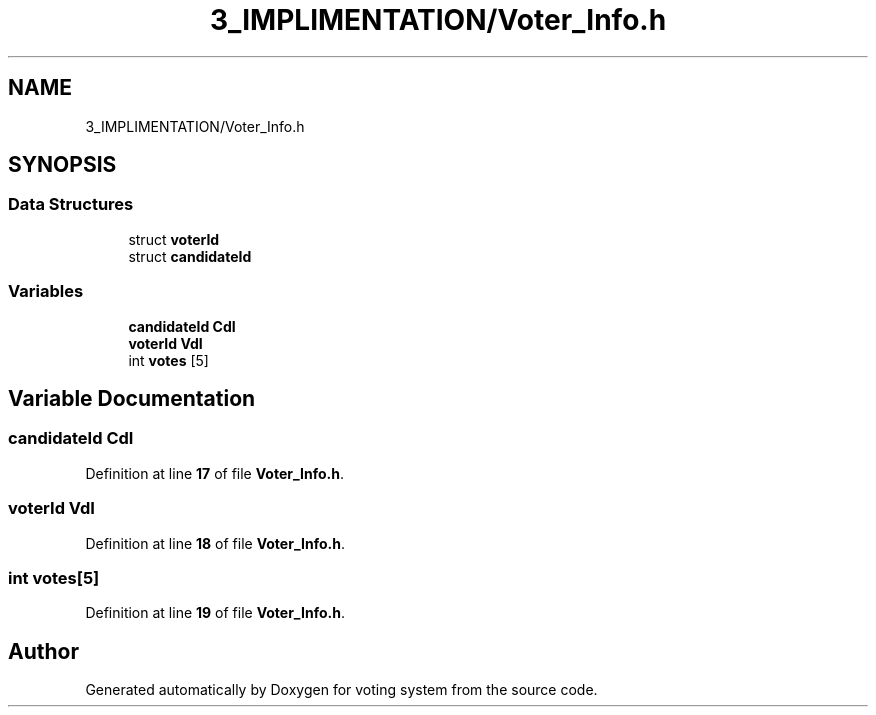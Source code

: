 .TH "3_IMPLIMENTATION/Voter_Info.h" 3 "Sat Feb 19 2022" "Version 1" "voting system" \" -*- nroff -*-
.ad l
.nh
.SH NAME
3_IMPLIMENTATION/Voter_Info.h
.SH SYNOPSIS
.br
.PP
.SS "Data Structures"

.in +1c
.ti -1c
.RI "struct \fBvoterId\fP"
.br
.ti -1c
.RI "struct \fBcandidateId\fP"
.br
.in -1c
.SS "Variables"

.in +1c
.ti -1c
.RI "\fBcandidateId\fP \fBCdI\fP"
.br
.ti -1c
.RI "\fBvoterId\fP \fBVdI\fP"
.br
.ti -1c
.RI "int \fBvotes\fP [5]"
.br
.in -1c
.SH "Variable Documentation"
.PP 
.SS "\fBcandidateId\fP CdI"

.PP
Definition at line \fB17\fP of file \fBVoter_Info\&.h\fP\&.
.SS "\fBvoterId\fP VdI"

.PP
Definition at line \fB18\fP of file \fBVoter_Info\&.h\fP\&.
.SS "int votes[5]"

.PP
Definition at line \fB19\fP of file \fBVoter_Info\&.h\fP\&.
.SH "Author"
.PP 
Generated automatically by Doxygen for voting system from the source code\&.
